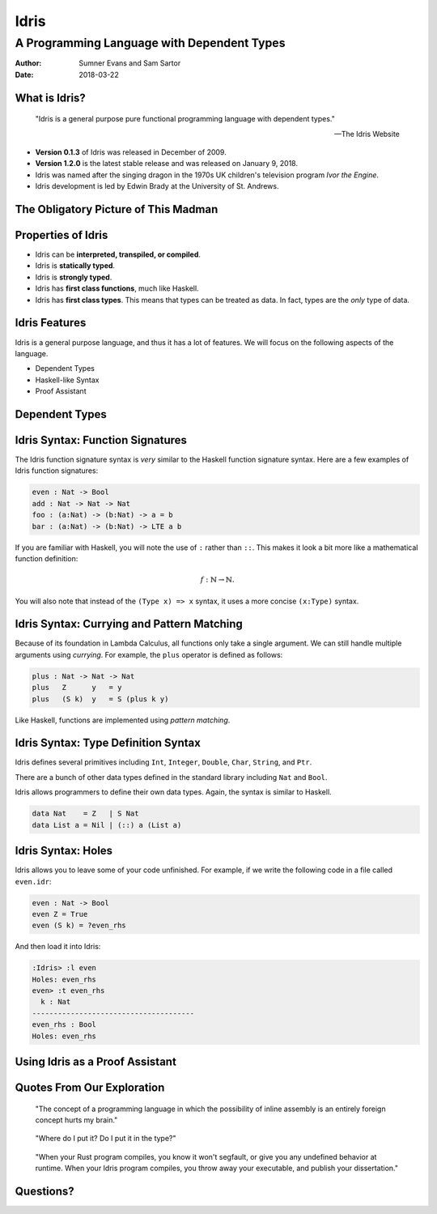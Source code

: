 Idris
#####
A Programming Language with Dependent Types
^^^^^^^^^^^^^^^^^^^^^^^^^^^^^^^^^^^^^^^^^^^

:Author: Sumner Evans and Sam Sartor
:Date: 2018-03-22

.. Requirements:
.. - Introduces the programming language, its goals, and its history
.. - Classifies the language, and provides an overview of the language’s
     features
.. - Evaluates the language using the criteria presented in class (is it more
     writable than readable? Etcetera etcetera etcetera.)
.. - What is interesting and unique about this language?
.. - Describes syntactic details that may make the language more expressive, but
     avoid describing lots of syntactic details (find a select few details that
     are important to the language)
.. - Describes your example code, why you wrote it, what it shows, what it does,
     what problems you encountered, etc.

What is Idris?
==============

    "Idris is a general purpose pure functional programming language with
    dependent types."

    -- The Idris Website

- **Version 0.1.3** of Idris was released in December of 2009.
- **Version 1.2.0** is the latest stable release and was released on January 9,
  2018.
- Idris was named after the singing dragon in the 1970s UK children's television
  program *Ivor the Engine*.
- Idris development is led by Edwin Brady at the University of St. Andrews.

The Obligatory Picture of This Madman
=====================================

.. image:: graphics/edwin-brady.jpg

Properties of Idris
===================

- Idris can be **interpreted, transpiled, or compiled**.
- Idris is **statically typed**.
- Idris is **strongly typed**.
- Idris has **first class functions**, much like Haskell.
- Idris has **first class types**. This means that types can be treated as data.
  In fact, types are the *only* type of data.

Idris Features
==============

Idris is a general purpose language, and thus it has a lot of features. We will
focus on the following aspects of the language.

- Dependent Types
- Haskell-like Syntax
- Proof Assistant

.. TODO as we discuss these, talk about the evaluation metrics of Idris
   (readability, writabality, etc.)

Dependent Types
===============

.. TODO dependent types

Idris Syntax: Function Signatures
=================================

The Idris function signature syntax is *very* similar to the Haskell function
signature syntax. Here are a few examples of Idris function signatures:

.. code:: idris

    even : Nat -> Bool
    add : Nat -> Nat -> Nat
    foo : (a:Nat) -> (b:Nat) -> a = b
    bar : (a:Nat) -> (b:Nat) -> LTE a b

If you are familiar with Haskell, you will note the use of ``:`` rather than
``::``. This makes it look a bit more like a mathematical function definition:

.. math:: f : \mathbb{N} \rightarrow \mathbb{N}.

You will also note that instead of the ``(Type x) => x`` syntax, it uses a more
concise ``(x:Type)`` syntax.

Idris Syntax: Currying and Pattern Matching
===========================================

Because of its foundation in Lambda Calculus, all functions only take a single
argument. We can still handle multiple arguments using *currying*. For example,
the ``plus`` operator is defined as follows:

.. code:: idris

    plus : Nat -> Nat -> Nat
    plus   Z      y   = y
    plus   (S k)  y   = S (plus k y)

Like Haskell, functions are implemented using *pattern matching*.

Idris Syntax: Type Definition Syntax
====================================

Idris defines several primitives including ``Int``, ``Integer``, ``Double``,
``Char``, ``String``, and ``Ptr``.

There are a bunch of other data types defined in the standard library including
``Nat`` and ``Bool``.

Idris allows programmers to define their own data types. Again, the syntax is
similar to Haskell.

.. code:: idris

    data Nat    = Z   | S Nat
    data List a = Nil | (::) a (List a)

Idris Syntax: Holes
===================

Idris allows you to leave some of your code unfinished. For example, if we write
the following code in a file called ``even.idr``:

.. code:: idris

    even : Nat -> Bool
    even Z = True
    even (S k) = ?even_rhs

And then load it into Idris:

.. code::

    :Idris> :l even
    Holes: even_rhs
    even> :t even_rhs
      k : Nat
    --------------------------------------
    even_rhs : Bool
    Holes: even_rhs


Using Idris as a Proof Assistant
================================

.. TODO run away, run away quickly
.. TODO this section is where we will have our code demos

Quotes From Our Exploration
===========================

    "The concept of a programming language in which the possibility of inline
    assembly is an entirely foreign concept hurts my brain."

..

    "Where do I put it? Do I put it in the type?"

..

    "When your Rust program compiles, you know it won't segfault, or give you
    any undefined behavior at runtime. When your Idris program compiles, you
    throw away your executable, and publish your dissertation."

Questions?
==========
